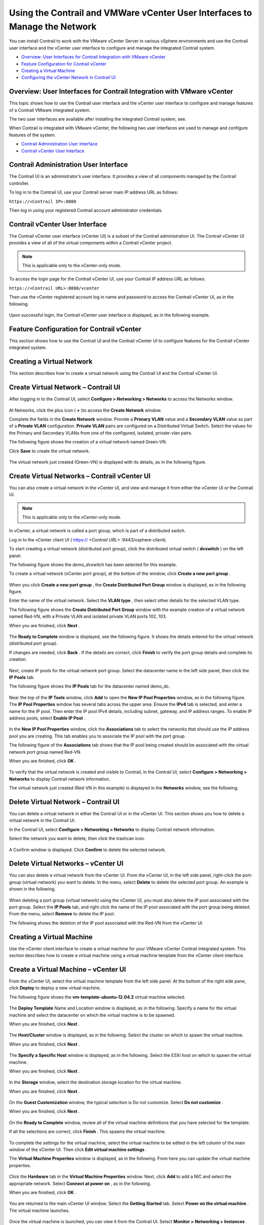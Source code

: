 .. This work is licensed under the Creative Commons Attribution 4.0 International License.
   To view a copy of this license, visit http://creativecommons.org/licenses/by/4.0/ or send a letter to Creative Commons, PO Box 1866, Mountain View, CA 94042, USA.

===========================================================================
Using the Contrail and VMWare vCenter User Interfaces to Manage the Network
===========================================================================

You can install Contrail to work with the VMware vCenter Server in various vSphere environments and use the Contrail user interface and the vCenter user interface to configure and manage the integrated Contrail system.

-  `Overview: User Interfaces for Contrail Integration with VMware vCenter`_ 


-  `Feature Configuration for Contrail vCenter`_ 


-  `Creating a Virtual Machine`_ 


-  `Configuring the vCenter Network in Contrail UI`_ 




Overview: User Interfaces for Contrail Integration with VMware vCenter
----------------------------------------------------------------------

This topic shows how to use the Contrail user interface and the vCenter user interface to configure and manage features of a Contrail VMware integrated system.

The two user interfaces are available after installing the integrated Contrail system, see.

When Contrail is integrated with VMware vCenter, the following two user interfaces are used to manage and configure features of the system.

-  `Contrail Administration User Interface`_ 


-  `Contrail vCenter User Interface`_ 




Contrail Administration User Interface
--------------------------------------

The Contrail UI is an administrator’s user interface. It provides a view of all components managed by the Contrail controller.

To log in to the Contrail UI, use your Contrail server main IP address URL as follows:

``https://<Contrail IP>:8080`` 

Then log in using your registered Contrail account administrator credentials.



Contrail vCenter User Interface
--------------------------------

The Contrail vCenter user interface (vCenter UI) is a subset of the Contrail administration UI. The Contrail vCenter UI provides a view of all of the virtual components within a Contrail vCenter project.


.. note:: This is applicable only to the vCenter-only mode.



To access the login page for the Contrail vCenter UI, use your Contrail IP address URL as follows:

``https://<Contrail URL>:8080/vcenter``  

Then use the vCenter registered account log in name and password to access the Contrail vCenter UI, as in the following.


.. figure:: s042443.gif

Upon successful login, the Contrail vCenter user interface is displayed, as in the following example.


.. figure:: S042444.gif



Feature Configuration for Contrail vCenter
------------------------------------------

This section shows how to use the Contrail UI and the Contrail vCenter UI to configure features for the Contrail vCenter integrated system.



Creating a Virtual Network
--------------------------

This section describes how to create a virtual network using the Contrail UI and the Contrail vCenter UI.



Create Virtual Network – Contrail UI
-------------------------------------

After logging in to the Contrail UI, select **Configure > Networking > Networks** to access the Networks window.


.. figure:: S042445.gif

At Networks, click the plus icon ( **+** )to access the **Create Network** window.

Complete the fields in the **Create Network** window. Provide a **Primary VLAN** value and a **Secondary VLAN** value as part of a **Private VLAN** configuration. **Private VLAN** pairs are configured on a Distributed Virtual Switch. Select the values for the Primary and Secondary VLANs from one of the configured, isolated, private-vlan pairs.

The following figure shows the creation of a virtual network named Green-VN.

Click **Save** to create the virtual network.


.. figure:: S042446.gif

The virtual network just created (Green-VN) is displayed with its details, as in the following figure.


.. figure:: S042447.gif



Create Virtual Networks – Contrail vCenter UI
----------------------------------------------

You can also create a virtual network in the vCenter UI, and view and manage it from either the vCenter UI or the Contrail UI.


.. note:: This is applicable only to the vCenter-only mode.



In vCenter, a virtual network is called a port group, which is part of a distributed switch.

Log in to the vCenter client UI (  https:// *<Contrail URL>* :9443/vsphere-client).

To start creating a virtual network (distributed port group), click the distributed virtual switch ( **dvswitch** ) on the left panel.

The following figure shows the *demo_dvswitch* has been selected for this example.

To create a virtual network (vCenter port group), at the bottom of the window, click **Create a new port group** .


.. figure:: S042448.gif

When you click **Create a new port group** , the **Create Distributed Port Group** window is displayed, as in the following figure.

Enter the name of the virtual network. Select the **VLAN type** , then select other details for the selected VLAN type.

The following figure shows the **Create Distributed Port Group** window with the example creation of a virtual network named Red-VN, with a Private VLAN and isolated private VLAN ports 102, 103.

When you are finished, click **Next** .


.. figure:: S042449.gif

The **Ready to Complete** window is displayed, see the following figure. It shows the details entered for the virtual network (distributed port group).

If changes are needed, click **Back** . If the details are correct, click **Finish** to verify the port group details and complete its creation.


.. figure:: S042450.gif

Next, create IP pools for the virtual network port group. Select the datacenter name in the left side panel, then click the **IP Pools** tab.

The following figure shows the **IP Pools** tab for the datacenter named demo_dc.


.. figure:: S042451.gif

Near the top of the **IP Tools** window, click **Add** to open the **New IP Pool Properties** window, as in the following figure. The **IP Pool Properties** window has several tabs across the upper area. Ensure the **IPv4** tab is selected, and enter a name for the IP pool. Then enter the IP pool IPv4 details, including subnet, gateway, and IP address ranges. To enable IP address pools, select **Enable IP Pool** .


.. figure:: S042452.gif

In the **New IP Pool Properties** window, click the **Associations** tab to select the networks that should use the IP address pool you are creating. This tab enables you to associate the IP pool with the port group.

The following figure of the **Associations** tab shows that the IP pool being created should be associated with the virtual network port group named Red-VN.

When you are finished, click **OK** .


.. figure:: S042453.gif

To verify that the virtual network is created and visible to Contrail, in the Contrail UI, select **Configure > Networking > Networks** to display Contrail network information.

The virtual network just created (Red-VN in this example) is displayed in the **Networks** window, see the following.


.. figure:: S042454.gif



Delete Virtual Network – Contrail UI
-------------------------------------

You can delete a virtual network in either the Contrail UI or in the vCenter UI. This section shows you how to delete a virtual network in the Contrail UI.

In the Contrail UI, select **Configure > Networking > Networks** to display Contrail network information.

Select the network you want to delete, then click the trashcan icon.


.. figure:: S042455.gif

A Confirm window is displayed. Click **Confirm** to delete the selected network.


.. figure:: S042456.gif



Delete Virtual Networks – vCenter UI
------------------------------------

You can also delete a virtual network from the vCenter UI. From the vCenter UI, in the left side panel, right-click the port-group (virtual-network) you want to delete. In the menu, select **Delete** to delete the selected port group. An example is shown in the following.


.. figure:: S042457.gif

When deleting a port group (virtual network) using the vCenter UI, you must also delete the IP pool associated with the port group. Select the **IP Pools** tab, and right click the name of the IP pool associated with the port group being deleted. From the menu, select **Remove** to delete the IP pool.

The following shows the deletion of the IP pool associated with the Red-VN from the vCenter UI.


.. figure:: S042458.gif



Creating a Virtual Machine
--------------------------

Use the vCenter client interface to create a virtual machine for your VMware vCenter Contrail integrated system. This section describes how to create a virtual machine using a virtual machine template from the vCenter client interface.



Create a Virtual Machine – vCenter UI
--------------------------------------

From the vCenter UI, select the virtual machine template from the left side panel. At the bottom of the right side pane, click **Deploy** to deploy a new virtual machine.

The following figure shows the **vm-template-ubuntu-12.04.2** virtual machine selected.


.. figure:: S042459.gif

The **Deploy Template** Name and Location window is displayed, as in the following. Specify a name for the virtual machine and select the datacenter on which the virtual machine is to be spawned.

When you are finished, click **Next** .


.. figure:: S042460.gif

The **Host/Cluster** window is displayed, as in the following. Select the cluster on which to spawn the virtual machine.

When you are finished, click **Next** .


.. figure:: S042461.gif

The **Specify a Specific Host** window is displayed, as in the following. Select the ESXi host on which to spawn the virtual machine.

When you are finished, click **Next** .


.. figure:: S042462.gif

In the **Storage** window, select the destination storage location for the virtual machine.

When you are finished, click **Next** .


.. figure:: S042463.gif

On the **Guest Customization** window, the typical selection is Do not customize. Select **Do not customize** .

When you are finished, click **Next** .


.. figure:: S042464.gif

On the **Ready to Complete** window, review all of the virtual machine definitions that you have selected for the template.

If all the selections are correct, click **Finish** . This spawns the virtual machine.


.. figure:: S042465.gif

To complete the settings for the virtual machine, select the virtual machine to be edited in the left column of the main window of the vCenter UI. Then click **Edit virtual machine settings** .

The **Virtual Machine Properties** window is displayed, as in the following. From here you can update the virtual machine properties.


.. figure:: S042466.gif

Click the **Hardware** tab in the **Virtual Machine Properties** window. Next, click **Add** to add a NIC and select the appropriate network. Select **Connect at power on** , as in the following.

When you are finished, click **OK** .


.. figure:: S042467.gif

You are returned to the main vCenter UI window. Select the **Getting Started** tab. Select **Power on the virtual machine** . The virtual machine launches.


.. figure:: S042468.gif

Once the virtual machine is launched, you can view it from the Contrail UI. Select **Monitor > Networking > Instances** . The virtual machines are displayed in the **Instances Summary** window, as in the following.


.. figure:: S042469.gif

You can also see real-time running information for the virtual machine in the vCenter UI. Select the virtual machine and the **Console** tab. Real-time information is displayed, including ping statistics, as in the following.


.. figure:: S042470.gif



Configuring the vCenter Network in Contrail UI
----------------------------------------------

The following items can be configured for the vCenter network by using the Contrail UI.

- Network policy is configured by using the Contrail UI.


- Security policy is configured by using the Contrail UI.


- Public networks, floating IP address pools, and floating IP addresses are configured using the Contrail Administrator UI.

When you configure a virtual network using the administrator UI, the network is a Contrail-only network. No resources are consumed on vCenter to implement this type of network. You can configure a floating IP address pool on the network, allocate floating IP addresses, and associate floating IP addresses to virtual machine interfaces (ports).